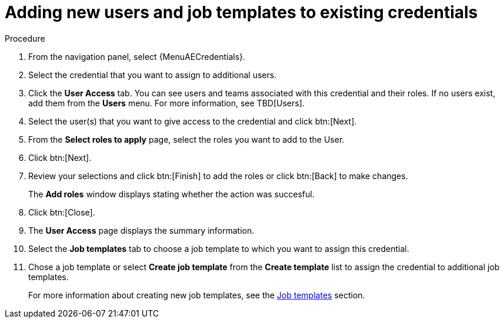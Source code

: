 [id="controller-credential-add-users-job-templates"]

= Adding new users and job templates to existing credentials

.Procedure

. From the navigation panel, select {MenuAECredentials}.
. Select the credential that you want to assign to additional users.
. Click the *User Access* tab.
You can see users and teams associated with this credential and their roles.
If no users exist, add them from the *Users* menu.
For more information, see TBD[Users].
. Select the user(s) that you want to give access to the credential and click btn:[Next].
. From the *Select roles to apply* page, select the roles you want to add to the User.
. Click btn:[Next].
. Review your selections and click btn:[Finish] to add the roles or click btn:[Back] to make changes.
+
The *Add roles* window displays stating whether the action was succesful.
+ 
. Click btn:[Close]. 
//What happens if it fails?
//There's a Finish button on this page but it doesn't seem to be necessry if you click close.
. The *User Access* page displays the summary information.
//Select *Job Templates* to display the job templates associated with this credential, and which jobs have run recently by using this credential.
. Select the *Job templates* tab to choose a job template to which you want to assign this credential.
. Chose a job template or select *Create job template* from the *Create template* list to assign the credential to additional job templates.
+
For more information about creating new job templates, see the xref:controller-job-templates[Job templates] section.
